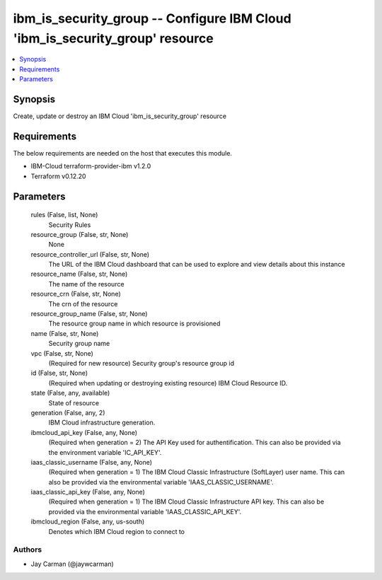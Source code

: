 
ibm_is_security_group -- Configure IBM Cloud 'ibm_is_security_group' resource
=============================================================================

.. contents::
   :local:
   :depth: 1


Synopsis
--------

Create, update or destroy an IBM Cloud 'ibm_is_security_group' resource



Requirements
------------
The below requirements are needed on the host that executes this module.

- IBM-Cloud terraform-provider-ibm v1.2.0
- Terraform v0.12.20



Parameters
----------

  rules (False, list, None)
    Security Rules


  resource_group (False, str, None)
    None


  resource_controller_url (False, str, None)
    The URL of the IBM Cloud dashboard that can be used to explore and view details about this instance


  resource_name (False, str, None)
    The name of the resource


  resource_crn (False, str, None)
    The crn of the resource


  resource_group_name (False, str, None)
    The resource group name in which resource is provisioned


  name (False, str, None)
    Security group name


  vpc (False, str, None)
    (Required for new resource) Security group's resource group id


  id (False, str, None)
    (Required when updating or destroying existing resource) IBM Cloud Resource ID.


  state (False, any, available)
    State of resource


  generation (False, any, 2)
    IBM Cloud infrastructure generation.


  ibmcloud_api_key (False, any, None)
    (Required when generation = 2) The API Key used for authentification. This can also be provided via the environment variable 'IC_API_KEY'.


  iaas_classic_username (False, any, None)
    (Required when generation = 1) The IBM Cloud Classic Infrastructure (SoftLayer) user name. This can also be provided via the environmental variable 'IAAS_CLASSIC_USERNAME'.


  iaas_classic_api_key (False, any, None)
    (Required when generation = 1) The IBM Cloud Classic Infrastructure API key. This can also be provided via the environmental variable 'IAAS_CLASSIC_API_KEY'.


  ibmcloud_region (False, any, us-south)
    Denotes which IBM Cloud region to connect to













Authors
~~~~~~~

- Jay Carman (@jaywcarman)

